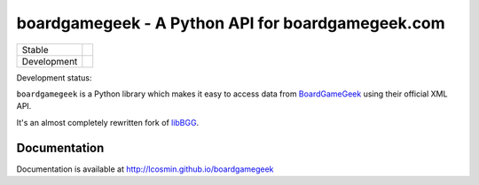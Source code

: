 ==================================================
boardgamegeek - A Python API for boardgamegeek.com
==================================================

+-------------+---------------------------------------+
| Stable      | |travis-master| |coveralls-master|    |
+-------------+---------------------------------------+
| Development | |travis-develop| |coveralls-develop|  |
+-------------+---------------------------------------+

Development status:

``boardgamegeek`` is a Python library which makes it easy to access data from BoardGameGeek_ using their official XML
API.

It's an almost completely rewritten fork of libBGG_.


Documentation
=============

Documentation is available at http://lcosmin.github.io/boardgamegeek

.. _BoardGameGeek: http://www.boardgamegeek.com
.. _libBGG: https://github.com/philsstein/libBGG

.. |travis-master| image:: https://travis-ci.org/lcosmin/boardgamegeek.svg?branch=master
    :target: https://travis-ci.org/lcosmin/boardgamegeek

.. |coveralls-master| image:: https://coveralls.io/repos/lcosmin/boardgamegeek/badge.png?branch=master
      :target: https://coveralls.io/r/lcosmin/boardgamegeek?branch=master

.. |travis-develop| image:: https://travis-ci.org/lcosmin/boardgamegeek.svg?branch=develop
      :target: https://travis-ci.org/lcosmin/boardgamegeek

.. |coveralls-develop| image:: https://coveralls.io/repos/lcosmin/boardgamegeek/badge.png?branch=develop
      :target: https://coveralls.io/r/lcosmin/boardgamegeek?branch=develop
